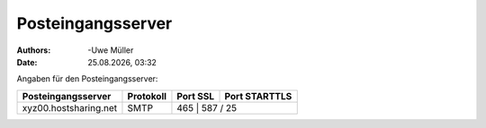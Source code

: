 ==================
Posteingangsserver
==================

.. |date| date:: %d.%m.%Y
.. |time| date:: %H:%M

:Authors: -Uwe Müller

:Date: |date|, |time|


Angaben für den Posteingangsserver:

+-----------------------+----------------+----------+----------------+
| Posteingangsserver    |      Protokoll | Port  SSL| Port  STARTTLS | 
+=======================+================+==========+================+
| xyz00.hostsharing.net |   SMTP         |    465  | 587 / 25        | 
+-----------------------+----------------+---------+-----------------+
